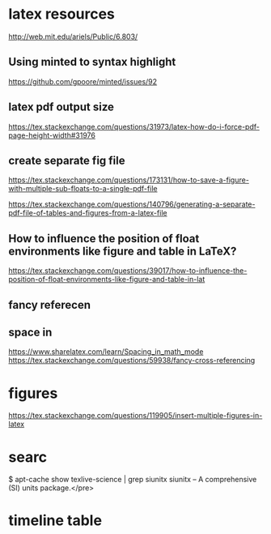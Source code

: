 * latex resources
  [[http://web.mit.edu/ariels/Public/6.803/]]


** Using minted to syntax highlight
 [[https://github.com/gpoore/minted/issues/92]]

** latex pdf output size
 [[https://tex.stackexchange.com/questions/31973/latex-how-do-i-force-pdf-page-height-width#31976]]

** create separate fig file

[[https://tex.stackexchange.com/questions/173131/how-to-save-a-figure-with-multiple-sub-floats-to-a-single-pdf-file]]


[[https://tex.stackexchange.com/questions/140796/generating-a-separate-pdf-file-of-tables-and-figures-from-a-latex-file]]


** How to influence the position of float environments like figure and table in LaTeX?
[[https://tex.stackexchange.com/questions/39017/how-to-influence-the-position-of-float-environments-like-figure-and-table-in-lat]]

** fancy referecen
** space in
[[https://www.sharelatex.com/learn/Spacing_in_math_mode]]
[[https://tex.stackexchange.com/questions/59938/fancy-cross-referencing]]
* figures
  [[https://tex.stackexchange.com/questions/119905/insert-multiple-figures-in-latex]]

* searc
  $ apt-cache show texlive-science | grep siunitx
  siunitx -- A comprehensive (SI) units package.</pre> 

* timeline table
